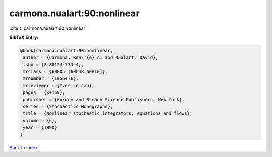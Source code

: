 carmona.nualart:90:nonlinear
============================

:cite:t:`carmona.nualart:90:nonlinear`

**BibTeX Entry:**

.. code-block:: bibtex

   @book{carmona.nualart:90:nonlinear,
    author = {Carmona, Ren\'{e} A. and Nualart, David},
    isbn = {2-88124-733-4},
    mrclass = {60H05 (60G48 60H10)},
    mrnumber = {1056476},
    mrreviewer = {Yves Le Jan},
    pages = {x+159},
    publisher = {Gordon and Breach Science Publishers, New York},
    series = {Stochastics Monographs},
    title = {Nonlinear stochastic integrators, equations and flows},
    volume = {6},
    year = {1990}
   }

`Back to index <../By-Cite-Keys.html>`_
